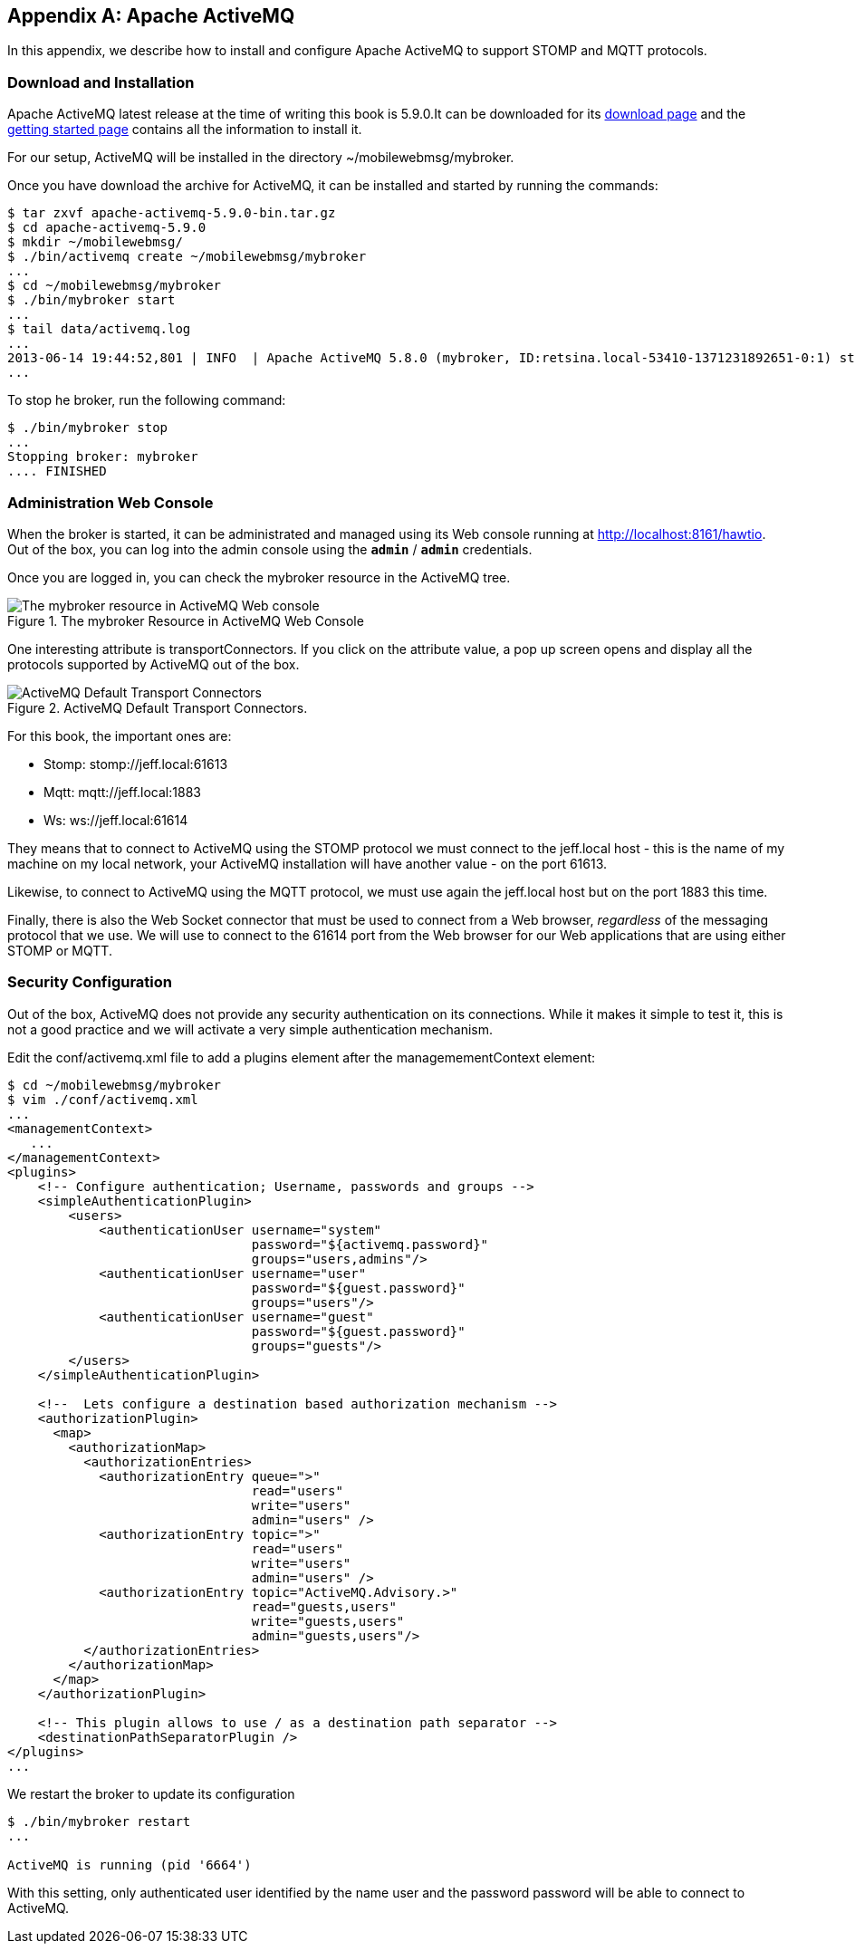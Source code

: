 [[appendix_activemq]]
[appendix]
== Apache ActiveMQ

[role="lead"]
In this appendix, we describe how to install and configure Apache ActiveMQ to
support STOMP and MQTT protocols.

=== Download and Installation

Apache ActiveMQ latest release at the time of writing this book is 5.9.0.It  can be downloaded for its
http://activemq.apache.org/activemq-590-release.html[download page] and the
http://activemq.apache.org/getting-started.html[getting started page] contains all the information to install it.

For our setup, ActiveMQ will be installed in the directory +~/mobilewebmsg/mybroker+.

Once you have download the archive for ActiveMQ, it can be installed and started by running the commands:

[source,sh]
----
$ tar zxvf apache-activemq-5.9.0-bin.tar.gz
$ cd apache-activemq-5.9.0
$ mkdir ~/mobilewebmsg/
$ ./bin/activemq create ~/mobilewebmsg/mybroker
...
$ cd ~/mobilewebmsg/mybroker
$ ./bin/mybroker start
...
$ tail data/activemq.log
...
2013-06-14 19:44:52,801 | INFO  | Apache ActiveMQ 5.8.0 (mybroker, ID:retsina.local-53410-1371231892651-0:1) started | org.apache.activemq.broker.BrokerService | main
...
----

To stop he broker, run the following command:

[source,sh]
----
$ ./bin/mybroker stop
...
Stopping broker: mybroker
.... FINISHED
----

[[app_activemq_admin_console]]
=== Administration Web Console

When the broker is started, it can be administrated and managed using its Web console running at http://localhost:8161/hawtio[http://localhost:8161/hawtio]. Out of the box, you can log into the admin console using the **`admin`** / **`admin`** credentials.

Once you are logged in, you can check the +mybroker+ resource in the ActiveMQ tree.

[[img_app_activemq_1]]
.The mybroker Resource in ActiveMQ Web Console
image::images/AppendixA/ActiveMQ_console.png["The mybroker resource in ActiveMQ Web console"]

One interesting attribute is +transportConnectors+. If you click on the attribute value, a pop up screen opens and display all the protocols supported by ActiveMQ out of the box.

[[img_app_activemq_2]]
.ActiveMQ Default Transport Connectors.
image::images/AppendixA/transport_connectors.png["ActiveMQ Default Transport Connectors"]

For this book, the important ones are:

* Stomp: +stomp://jeff.local:61613+
* Mqtt: +mqtt://jeff.local:1883+
* Ws: +ws://jeff.local:61614+

They means that to connect to ActiveMQ using the STOMP protocol we must connect to the +jeff.local+ host - this is the name of my machine on my local network, your ActiveMQ installation will have another value - on the port +61613+.

Likewise, to connect to ActiveMQ using the MQTT protocol, we must use again the +jeff.local+ host but on the port +1883+ this time.

Finally, there is also the Web Socket connector that must be used to connect from a Web browser, _regardless_ of the messaging protocol that we use.
We will use to connect to the +61614+ port from the Web browser for our Web applications that are using either STOMP or MQTT.















[[app_activemq_security]]
=== Security Configuration

Out of the box, ActiveMQ does not provide any security authentication on its connections. While it makes it simple to test it, this is not a good practice
and we will activate a very simple authentication mechanism.

Edit the +conf/activemq.xml+ file to add a +plugins+ element after the +managemementContext+ element:

[source,sh]
----
$ cd ~/mobilewebmsg/mybroker
$ vim ./conf/activemq.xml
...
<managementContext>
   ...
</managementContext>
<plugins>
    <!-- Configure authentication; Username, passwords and groups -->
    <simpleAuthenticationPlugin>
        <users>
            <authenticationUser username="system"
                                password="${activemq.password}"
                                groups="users,admins"/>
            <authenticationUser username="user"
                                password="${guest.password}"
                                groups="users"/>
            <authenticationUser username="guest"
                                password="${guest.password}"
                                groups="guests"/>
        </users>
    </simpleAuthenticationPlugin>

    <!--  Lets configure a destination based authorization mechanism -->
    <authorizationPlugin>
      <map>
        <authorizationMap>
          <authorizationEntries>
            <authorizationEntry queue=">"
                                read="users"
                                write="users"
                                admin="users" />
            <authorizationEntry topic=">"
                                read="users"
                                write="users"
                                admin="users" />
            <authorizationEntry topic="ActiveMQ.Advisory.>"
                                read="guests,users"
                                write="guests,users"
                                admin="guests,users"/>
          </authorizationEntries>
        </authorizationMap>
      </map>
    </authorizationPlugin>

    <!-- This plugin allows to use / as a destination path separator -->
    <destinationPathSeparatorPlugin />
</plugins>
...
----

We restart the broker to update its configuration

[source,sh]
----
$ ./bin/mybroker restart
...

ActiveMQ is running (pid '6664')
----

With this setting, only authenticated user identified by the name +user+ and the password +password+ will be able to connect to ActiveMQ.
